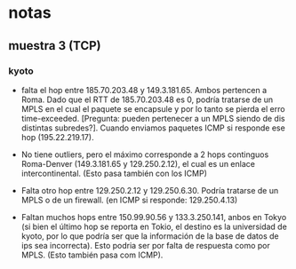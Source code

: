 #+startup:nofold
* notas
** muestra 3 (TCP)
*** kyoto
+ falta el hop entre 185.70.203.48 y 149.3.181.65. Ambos pertencen a
  Roma. Dado que el RTT de 185.70.203.48 es 0, podría tratarse de un
  MPLS en el cual el paquete se encapsule y por lo tanto se pierda el
  erro time-exceeded. [Pregunta: pueden pertenecer a un MPLS siendo de
  dis distintas subredes?]. Cuando enviamos paquetes ICMP si responde
  ese hop (195.22.219.17).
  
+ No tiene outliers, pero el máximo corresponde a 2 hops continguos
  Roma-Denver (149.3.181.65 y 129.250.2.12), el cual es un enlace
  intercontinental. (Esto pasa también con los ICMP)

+ Falta otro hop entre 129.250.2.12 y 129.250.6.30. Podría tratarse de
  un MPLS o de un firewall. (en ICMP si responde: 129.250.4.13)

+ Faltan muchos hops entre 150.99.90.56 y 133.3.250.141, anbos en
  Tokyo (si bien el último hop se reporta en Tokio, el destino es la
  universidad de kyoto, por lo que podría ser que la información de la
  base de datos de ips sea incorrecta). Esto podria ser por falta de
  respuesta como por MPLS. (Esto también pasa com ICMP).


